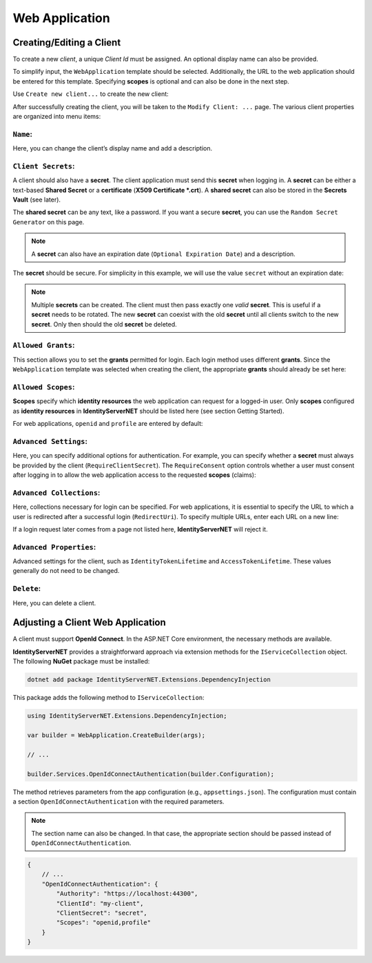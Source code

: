 Web Application
===============

Creating/Editing a Client
-------------------------

To create a new *client*, a unique *Client Id* must be assigned. 
An optional display name can also be provided.

To simplify input, the ``WebApplication`` template should be selected. 
Additionally, the URL to the web application should be entered for this template. Specifying **scopes** is optional and 
can also be done in the next step.

Use ``Create new client...`` to create the new client:

.. image:: img/webapp1.png

After successfully creating the client, you will be taken to the ``Modify Client: ...`` page. 
The various client properties are organized into menu items:

``Name``:
+++++++++

.. image:: img/webapp2.png

Here, you can change the client’s display name and add a description.

``Client Secrets``:
+++++++++++++++++++

A client should also have a **secret**. The client application must send this **secret** when logging in. A **secret** can be either 
a text-based **Shared Secret** or a **certificate** (**X509 Certificate *.crt**). A **shared secret** can also be stored in the **Secrets Vault** (see later).

The **shared secret** can be any text, like a password. If you want a secure **secret**, you can use the ``Random Secret Generator`` on this page.

.. note:: 

    A **secret** can also have an expiration date (``Optional Expiration Date``) and a description.

The **secret** should be secure. For simplicity in this example, we will use the value ``secret`` without an expiration date:

.. image:: img/webapp3.png

.. note::

    Multiple **secrets** can be created. The client must then pass exactly one *valid* **secret**. This is useful if a **secret** needs to be rotated.
    The new **secret** can coexist with the old **secret** until all clients switch to the new **secret**. Only then should the old **secret** be deleted.

``Allowed Grants``:
+++++++++++++++++++

This section allows you to set the **grants** permitted for login. Each login method uses different **grants**. Since the ``WebApplication`` 
template was selected when creating the client, the appropriate **grants** should already be set here:

.. image:: img/webapp4.png

``Allowed Scopes``:
+++++++++++++++++++

**Scopes** specify which **identity resources** the web application can request for a logged-in user. Only **scopes** configured 
as **identity resources** in **IdentityServerNET** should be listed here (see section Getting Started).

For web applications, ``openid`` and ``profile`` are entered by default:

.. image:: img/webapp5.png

``Advanced Settings``:
++++++++++++++++++++++

Here, you can specify additional options for authentication. For example, you can specify whether a **secret** must always be provided by the client
(``RequireClientSecret``).
The ``RequireConsent`` option controls whether a user must consent after logging in to allow the web application access to the requested **scopes** (claims):

.. image:: img/webapp6.png

``Advanced Collections``:
+++++++++++++++++++++++++

Here, collections necessary for login can be specified. For web applications, it is essential to specify the URL to which a user is redirected after a successful login (``RedirectUri``).
To specify multiple URLs, enter each URL on a new line:

.. image:: img/webapp7.png

If a login request later comes from a page not listed here, **IdentityServerNET** will reject it.

``Advanced Properties``:
++++++++++++++++++++++++

Advanced settings for the client, such as ``IdentityTokenLifetime`` and ``AccessTokenLifetime``. These values generally do not need to be changed.

``Delete``:
+++++++++++

Here, you can delete a client.

Adjusting a Client Web Application
----------------------------------

A client must support **OpenId Connect**. In the ASP.NET Core environment, the necessary methods are available.

**IdentityServerNET** provides a straightforward approach via extension methods for the ``IServiceCollection`` object. The following **NuGet** package must be installed:

.. code:: powershell

    dotnet add package IdentityServerNET.Extensions.DependencyInjection

This package adds the following method to ``IServiceCollection``:

.. code:: csharp
    
    using IdentityServerNET.Extensions.DependencyInjection;

    var builder = WebApplication.CreateBuilder(args);

    // ...

    builder.Services.OpenIdConnectAuthentication(builder.Configuration);

The method retrieves parameters from the app configuration (e.g., ``appsettings.json``). The configuration must contain a
section ``OpenIdConnectAuthentication`` with the required parameters.

.. note::

    The section name can also be changed. In that case, the appropriate section should be passed instead of ``OpenIdConnectAuthentication``.

.. code:: json

    {
        // ...
        "OpenIdConnectAuthentication": {
            "Authority": "https://localhost:44300",
            "ClientId": "my-client",
            "ClientSecret": "secret",
            "Scopes": "openid,profile"
        }
    }



